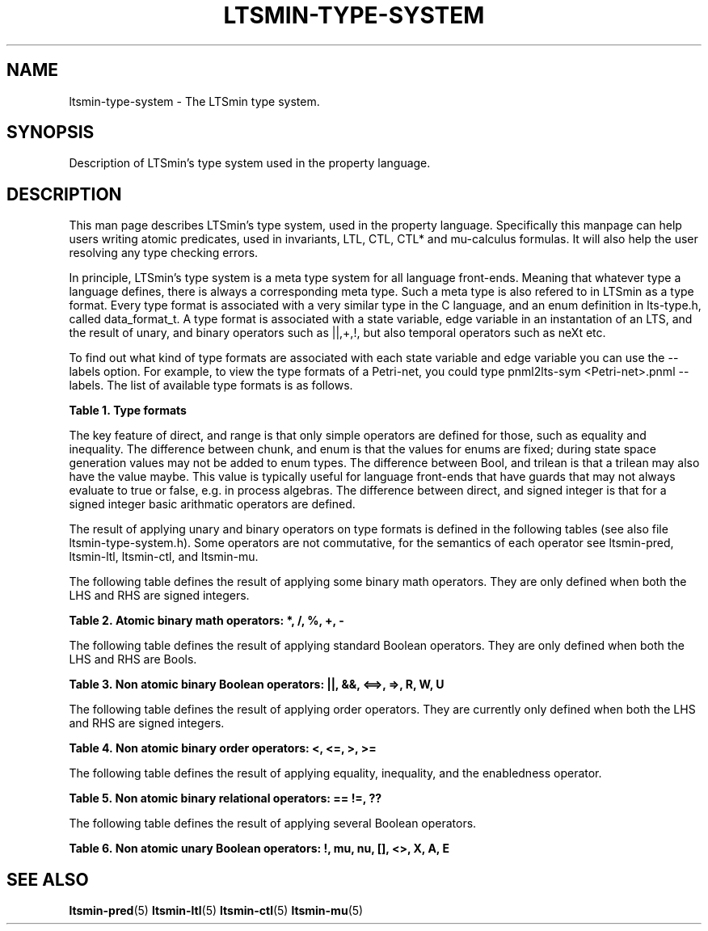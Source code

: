 '\" t
.\"     Title: ltsmin-type-system
.\"    Author: [FIXME: author] [see http://www.docbook.org/tdg5/en/html/author]
.\" Generator: DocBook XSL Stylesheets vsnapshot <http://docbook.sf.net/>
.\"      Date: 12/17/2018
.\"    Manual: LTSmin Manual
.\"    Source: LTSmin 3.0.2
.\"  Language: English
.\"
.TH "LTSMIN\-TYPE\-SYSTEM" "5" "12/17/2018" "LTSmin 3\&.0\&.2" "LTSmin Manual"
.\" -----------------------------------------------------------------
.\" * Define some portability stuff
.\" -----------------------------------------------------------------
.\" ~~~~~~~~~~~~~~~~~~~~~~~~~~~~~~~~~~~~~~~~~~~~~~~~~~~~~~~~~~~~~~~~~
.\" http://bugs.debian.org/507673
.\" http://lists.gnu.org/archive/html/groff/2009-02/msg00013.html
.\" ~~~~~~~~~~~~~~~~~~~~~~~~~~~~~~~~~~~~~~~~~~~~~~~~~~~~~~~~~~~~~~~~~
.ie \n(.g .ds Aq \(aq
.el       .ds Aq '
.\" -----------------------------------------------------------------
.\" * set default formatting
.\" -----------------------------------------------------------------
.\" disable hyphenation
.nh
.\" disable justification (adjust text to left margin only)
.ad l
.\" -----------------------------------------------------------------
.\" * MAIN CONTENT STARTS HERE *
.\" -----------------------------------------------------------------
.SH "NAME"
ltsmin-type-system \- The LTSmin type system\&.
.SH "SYNOPSIS"
.sp
Description of LTSmin\(cqs type system used in the property language\&.
.SH "DESCRIPTION"
.sp
This man page describes LTSmin\(cqs type system, used in the property language\&. Specifically this manpage can help users writing atomic predicates, used in invariants, LTL, CTL, CTL* and mu\-calculus formulas\&. It will also help the user resolving any type checking errors\&.
.sp
In principle, LTSmin\(cqs type system is a meta type system for all language front\-ends\&. Meaning that whatever type a language defines, there is always a corresponding meta type\&. Such a meta type is also refered to in LTSmin as a type format\&. Every type format is associated with a very similar type in the C language, and an enum definition in lts\-type\&.h, called data_format_t\&. A type format is associated with a state variable, edge variable in an instantation of an LTS, and the result of unary, and binary operators such as ||,+,!, but also temporal operators such as neXt etc\&.
.sp
To find out what kind of type formats are associated with each state variable and edge variable you can use the \-\-labels option\&. For example, to view the type formats of a Petri\-net, you could type pnml2lts\-sym <Petri\-net>\&.pnml \-\-labels\&. The list of available type formats is as follows\&.
.sp
.it 1 an-trap
.nr an-no-space-flag 1
.nr an-break-flag 1
.br
.B Table\ \&1.\ \&Type formats
.TS
allbox tab(:);
ltB ctB ctB ltB.
T{
Name
T}:T{
C type
T}:T{
data_format_t
T}:T{
Description
T}
.T&
lt ct ct lt
lt ct ct lt
lt ct ct lt
lt ct ct lt
lt ct ct lt
lt ct ct lt
lt ct ct lt.
T{
.sp
direct
T}:T{
.sp
void
T}:T{
.sp
LTStypedirect
T}:T{
.sp
A 32\-bit type, with simple semantics\&.
T}
T{
.sp
range
T}:T{
.sp
void
T}:T{
.sp
LTStyperange
T}:T{
.sp
A 32\-bit type, with a lowerbound and upperbound, and simple semantics\&.
T}
T{
.sp
chunk
T}:T{
.sp
void*
T}:T{
.sp
LTStypechunk
T}:T{
.sp
A 32\-bit pointer to data with simple semantics\&.
T}
T{
.sp
enum
T}:T{
.sp
void*
T}:T{
.sp
LTStypeenum
T}:T{
.sp
A 32\-bit pointer to predefined data with simple semantics\&.
T}
T{
.sp
Bool
T}:T{
.sp
bool
T}:T{
.sp
LTStypeBool
T}:T{
.sp
A Boolean value, with the semantics of a Boolean\&.
T}
T{
.sp
trilean
T}:T{
.sp
int
T}:T{
.sp
LTStypetrilean
T}:T{
.sp
A trilean, or three\-valued type, similar to Boolean, with extra maybe constant\&.
T}
T{
.sp
signed integer
T}:T{
.sp
int
T}:T{
.sp
LTStypeSInt32
T}:T{
.sp
A 32\-bit integer value, with integer semantics, that may not underflow or overflow\&.
T}
.TE
.sp 1
.sp
The key feature of direct, and range is that only simple operators are defined for those, such as equality and inequality\&. The difference between chunk, and enum is that the values for enums are fixed; during state space generation values may not be added to enum types\&. The difference between Bool, and trilean is that a trilean may also have the value maybe\&. This value is typically useful for language front\-ends that have guards that may not always evaluate to true or false, e\&.g\&. in process algebras\&. The difference between direct, and signed integer is that for a signed integer basic arithmatic operators are defined\&.
.sp
The result of applying unary and binary operators on type formats is defined in the following tables (see also file ltsmin\-type\-system\&.h)\&. Some operators are not commutative, for the semantics of each operator see ltsmin\-pred, ltsmin\-ltl, ltsmin\-ctl, and ltsmin\-mu\&.
.sp
The following table defines the result of applying some binary math operators\&. They are only defined when both the LHS and RHS are signed integers\&.
.sp
.it 1 an-trap
.nr an-no-space-flag 1
.nr an-break-flag 1
.br
.B Table\ \&2.\ \&Atomic binary math operators: *, /, %, +, \-
.TS
allbox tab(:);
ltB ctB ctB ctB ctB ctB ctB ctB.
T{

T}:T{
direct
T}:T{
range
T}:T{
chunk
T}:T{
enum
T}:T{
Bool
T}:T{
trilean
T}:T{
signed integer
T}
.T&
lt ct ct ct ct ct ct ct
lt ct ct ct ct ct ct ct
lt ct ct ct ct ct ct ct
lt ct ct ct ct ct ct ct
lt ct ct ct ct ct ct ct
lt ct ct ct ct ct ct ct
lt ct ct ct ct ct ct ct.
T{
.sp
\fBdirect\fR
T}:T{
.sp
error
T}:T{
.sp
error
T}:T{
.sp
error
T}:T{
.sp
error
T}:T{
.sp
error
T}:T{
.sp
error
T}:T{
.sp
error
T}
T{
.sp
\fBrange\fR
T}:T{
.sp
error
T}:T{
.sp
error
T}:T{
.sp
error
T}:T{
.sp
error
T}:T{
.sp
error
T}:T{
.sp
error
T}:T{
.sp
error
T}
T{
.sp
\fBchunk\fR
T}:T{
.sp
error
T}:T{
.sp
error
T}:T{
.sp
error
T}:T{
.sp
error
T}:T{
.sp
error
T}:T{
.sp
error
T}:T{
.sp
error
T}
T{
.sp
\fBenum\fR
T}:T{
.sp
error
T}:T{
.sp
error
T}:T{
.sp
error
T}:T{
.sp
error
T}:T{
.sp
error
T}:T{
.sp
error
T}:T{
.sp
error
T}
T{
.sp
\fBBool\fR
T}:T{
.sp
error
T}:T{
.sp
error
T}:T{
.sp
error
T}:T{
.sp
error
T}:T{
.sp
error
T}:T{
.sp
error
T}:T{
.sp
error
T}
T{
.sp
\fBtrilean\fR
T}:T{
.sp
error
T}:T{
.sp
error
T}:T{
.sp
error
T}:T{
.sp
error
T}:T{
.sp
error
T}:T{
.sp
error
T}:T{
.sp
error
T}
T{
.sp
\fBsigned integer\fR
T}:T{
.sp
error
T}:T{
.sp
error
T}:T{
.sp
error
T}:T{
.sp
error
T}:T{
.sp
error
T}:T{
.sp
error
T}:T{
.sp
signed integer
T}
.TE
.sp 1
.sp
The following table defines the result of applying standard Boolean operators\&. They are only defined when both the LHS and RHS are Bools\&.
.sp
.it 1 an-trap
.nr an-no-space-flag 1
.nr an-break-flag 1
.br
.B Table\ \&3.\ \&Non atomic binary Boolean operators: ||, &&, <==>, =>, R, W, U
.TS
allbox tab(:);
ltB ctB ctB ctB ctB ctB ctB ctB.
T{

T}:T{
direct
T}:T{
range
T}:T{
chunk
T}:T{
enum
T}:T{
Bool
T}:T{
trilean
T}:T{
signed integer
T}
.T&
lt ct ct ct ct ct ct ct
lt ct ct ct ct ct ct ct
lt ct ct ct ct ct ct ct
lt ct ct ct ct ct ct ct
lt ct ct ct ct ct ct ct
lt ct ct ct ct ct ct ct
lt ct ct ct ct ct ct ct.
T{
.sp
\fBdirect\fR
T}:T{
.sp
error
T}:T{
.sp
error
T}:T{
.sp
error
T}:T{
.sp
error
T}:T{
.sp
error
T}:T{
.sp
error
T}:T{
.sp
error
T}
T{
.sp
\fBrange\fR
T}:T{
.sp
error
T}:T{
.sp
error
T}:T{
.sp
error
T}:T{
.sp
error
T}:T{
.sp
error
T}:T{
.sp
error
T}:T{
.sp
error
T}
T{
.sp
\fBchunk\fR
T}:T{
.sp
error
T}:T{
.sp
error
T}:T{
.sp
error
T}:T{
.sp
error
T}:T{
.sp
error
T}:T{
.sp
error
T}:T{
.sp
error
T}
T{
.sp
\fBenum\fR
T}:T{
.sp
error
T}:T{
.sp
error
T}:T{
.sp
error
T}:T{
.sp
error
T}:T{
.sp
error
T}:T{
.sp
error
T}:T{
.sp
error
T}
T{
.sp
\fBBool\fR
T}:T{
.sp
error
T}:T{
.sp
error
T}:T{
.sp
error
T}:T{
.sp
error
T}:T{
.sp
Bool
T}:T{
.sp
error
T}:T{
.sp
error
T}
T{
.sp
\fBtrilean\fR
T}:T{
.sp
error
T}:T{
.sp
error
T}:T{
.sp
error
T}:T{
.sp
error
T}:T{
.sp
error
T}:T{
.sp
error
T}:T{
.sp
error
T}
T{
.sp
\fBsigned integer\fR
T}:T{
.sp
error
T}:T{
.sp
error
T}:T{
.sp
error
T}:T{
.sp
error
T}:T{
.sp
error
T}:T{
.sp
error
T}:T{
.sp
error
T}
.TE
.sp 1
.sp
The following table defines the result of applying order operators\&. They are currently only defined when both the LHS and RHS are signed integers\&.
.sp
.it 1 an-trap
.nr an-no-space-flag 1
.nr an-break-flag 1
.br
.B Table\ \&4.\ \&Non atomic binary order operators: <, <=, >, >=
.TS
allbox tab(:);
ltB ctB ctB ctB ctB ctB ctB ctB.
T{

T}:T{
direct
T}:T{
range
T}:T{
chunk
T}:T{
enum
T}:T{
Bool
T}:T{
trilean
T}:T{
signed integer
T}
.T&
lt ct ct ct ct ct ct ct
lt ct ct ct ct ct ct ct
lt ct ct ct ct ct ct ct
lt ct ct ct ct ct ct ct
lt ct ct ct ct ct ct ct
lt ct ct ct ct ct ct ct
lt ct ct ct ct ct ct ct.
T{
.sp
\fBdirect\fR
T}:T{
.sp
error
T}:T{
.sp
error
T}:T{
.sp
error
T}:T{
.sp
error
T}:T{
.sp
error
T}:T{
.sp
error
T}:T{
.sp
error
T}
T{
.sp
\fBrange\fR
T}:T{
.sp
error
T}:T{
.sp
error
T}:T{
.sp
error
T}:T{
.sp
error
T}:T{
.sp
error
T}:T{
.sp
error
T}:T{
.sp
error
T}
T{
.sp
\fBchunk\fR
T}:T{
.sp
error
T}:T{
.sp
error
T}:T{
.sp
error
T}:T{
.sp
error
T}:T{
.sp
error
T}:T{
.sp
error
T}:T{
.sp
error
T}
T{
.sp
\fBenum\fR
T}:T{
.sp
error
T}:T{
.sp
error
T}:T{
.sp
error
T}:T{
.sp
error
T}:T{
.sp
error
T}:T{
.sp
error
T}:T{
.sp
error
T}
T{
.sp
\fBBool\fR
T}:T{
.sp
error
T}:T{
.sp
error
T}:T{
.sp
error
T}:T{
.sp
error
T}:T{
.sp
error
T}:T{
.sp
error
T}:T{
.sp
error
T}
T{
.sp
\fBtrilean\fR
T}:T{
.sp
error
T}:T{
.sp
error
T}:T{
.sp
error
T}:T{
.sp
error
T}:T{
.sp
error
T}:T{
.sp
error
T}:T{
.sp
error
T}
T{
.sp
\fBsigned integer\fR
T}:T{
.sp
error
T}:T{
.sp
error
T}:T{
.sp
error
T}:T{
.sp
error
T}:T{
.sp
error
T}:T{
.sp
error
T}:T{
.sp
Bool
T}
.TE
.sp 1
.sp
The following table defines the result of applying equality, inequality, and the enabledness operator\&.
.sp
.it 1 an-trap
.nr an-no-space-flag 1
.nr an-break-flag 1
.br
.B Table\ \&5.\ \&Non atomic binary relational operators: == !=, ??
.TS
allbox tab(:);
ltB ctB ctB ctB ctB ctB ctB ctB.
T{

T}:T{
direct
T}:T{
range
T}:T{
chunk
T}:T{
enum
T}:T{
Bool
T}:T{
trilean
T}:T{
signed integer
T}
.T&
lt ct ct ct ct ct ct ct
lt ct ct ct ct ct ct ct
lt ct ct ct ct ct ct ct
lt ct ct ct ct ct ct ct
lt ct ct ct ct ct ct ct
lt ct ct ct ct ct ct ct
lt ct ct ct ct ct ct ct.
T{
.sp
\fBdirect\fR
T}:T{
.sp
Bool
T}:T{
.sp
Bool
T}:T{
.sp
error
T}:T{
.sp
error
T}:T{
.sp
error
T}:T{
.sp
error
T}:T{
.sp
Bool
T}
T{
.sp
\fBrange\fR
T}:T{
.sp
Bool
T}:T{
.sp
Bool
T}:T{
.sp
error
T}:T{
.sp
error
T}:T{
.sp
error
T}:T{
.sp
error
T}:T{
.sp
Bool
T}
T{
.sp
\fBchunk\fR
T}:T{
.sp
error
T}:T{
.sp
error
T}:T{
.sp
Bool
T}:T{
.sp
Bool
T}:T{
.sp
error
T}:T{
.sp
error
T}:T{
.sp
error
T}
T{
.sp
\fBenum\fR
T}:T{
.sp
error
T}:T{
.sp
error
T}:T{
.sp
Bool
T}:T{
.sp
Bool
T}:T{
.sp
error
T}:T{
.sp
error
T}:T{
.sp
error
T}
T{
.sp
\fBBool\fR
T}:T{
.sp
error
T}:T{
.sp
error
T}:T{
.sp
error
T}:T{
.sp
error
T}:T{
.sp
Bool
T}:T{
.sp
Bool
T}:T{
.sp
error
T}
T{
.sp
\fBtrilean\fR
T}:T{
.sp
error
T}:T{
.sp
error
T}:T{
.sp
error
T}:T{
.sp
error
T}:T{
.sp
Bool
T}:T{
.sp
Bool
T}:T{
.sp
error
T}
T{
.sp
\fBsigned integer\fR
T}:T{
.sp
Bool
T}:T{
.sp
Bool
T}:T{
.sp
error
T}:T{
.sp
error
T}:T{
.sp
error
T}:T{
.sp
error
T}:T{
.sp
Bool
T}
.TE
.sp 1
.sp
The following table defines the result of applying several Boolean operators\&.
.sp
.it 1 an-trap
.nr an-no-space-flag 1
.nr an-break-flag 1
.br
.B Table\ \&6.\ \&Non atomic unary Boolean operators: !, mu, nu, [], <>, X, A, E
.TS
allbox tab(:);
ctB ctB ctB ctB ctB ctB ctB.
T{
direct
T}:T{
range
T}:T{
chunk
T}:T{
enum
T}:T{
Bool
T}:T{
trilean
T}:T{
signed integer
T}
.T&
ct ct ct ct ct ct ct.
T{
.sp
error
T}:T{
.sp
error
T}:T{
.sp
error
T}:T{
.sp
error
T}:T{
.sp
Bool
T}:T{
.sp
error
T}:T{
.sp
error
T}
.TE
.sp 1
.SH "SEE ALSO"
.sp
\fBltsmin-pred\fR(5) \fBltsmin-ltl\fR(5) \fBltsmin-ctl\fR(5) \fBltsmin-mu\fR(5)
